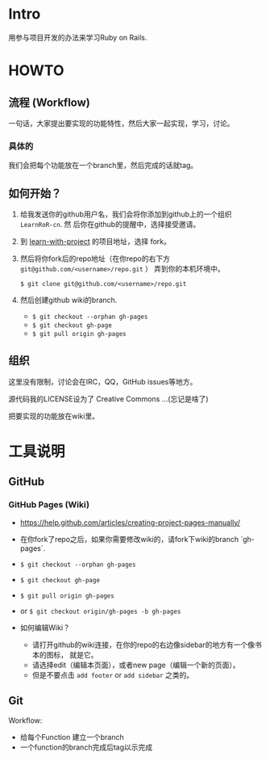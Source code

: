 * Intro

用参与项目开发的办法来学习Ruby on Rails.

* HOWTO

** 流程 (Workflow)

一句话，大家提出要实现的功能特性，然后大家一起实现，学习，讨论。

*** 具体的

我们会把每个功能放在一个branch里，然后完成的话就tag。

** 如何开始？

1. 给我发送你的github用户名，我们会将你添加到github上的一个组织 ~LearnRoR-cn~. 然
   后你在github的提醒中，选择接受邀请。

2. 到 [[https://github.com/LearnRoR-cn/learn-with-project][learn-with-project]] 的项目地址，选择 fork。

3. 然后将你fork后的repo地址（在你repo的右下方
   ~git@github.com/<username>/repo.git~ ） 弄到你的本机环境中。

   =$ git clone git@github.com/<username>/repo.git=

4. 然后创建github wiki的branch.

   - =$ git checkout --orphan gh-pages=
   - =$ git checkout gh-page=
   - =$ git pull origin gh-pages=


** 组织

这里没有限制，讨论会在IRC，QQ，GitHub issues等地方。

源代码我的LICENSE设为了 Creative Commons ...(忘记是啥了)

把要实现的功能放在wiki里。

* 工具说明

** GitHub

*** GitHub Pages (Wiki)

- https://help.github.com/articles/creating-project-pages-manually/
- 在你fork了repo之后，如果你需要修改wiki的，请fork下wiki的branch `gh-pages`.
- =$ git checkout --orphan gh-pages=
- =$ git checkout gh-page=
- =$ git pull origin gh-pages=

- or =$ git checkout origin/gh-pages -b gh-pages=

- 如何编辑Wiki？
  - 请打开github的wiki连接，在你的repo的右边像sidebar的地方有一个像书本的图标，
    就是它。
  - 请选择edit（编辑本页面），或者new page（编辑一个新的页面）。
  - 但是不要点击 ~add footer~ or ~add sidebar~ 之类的。

** Git

Workflow:

- 给每个Function 建立一个branch
- 一个function的branch完成后tag以示完成
